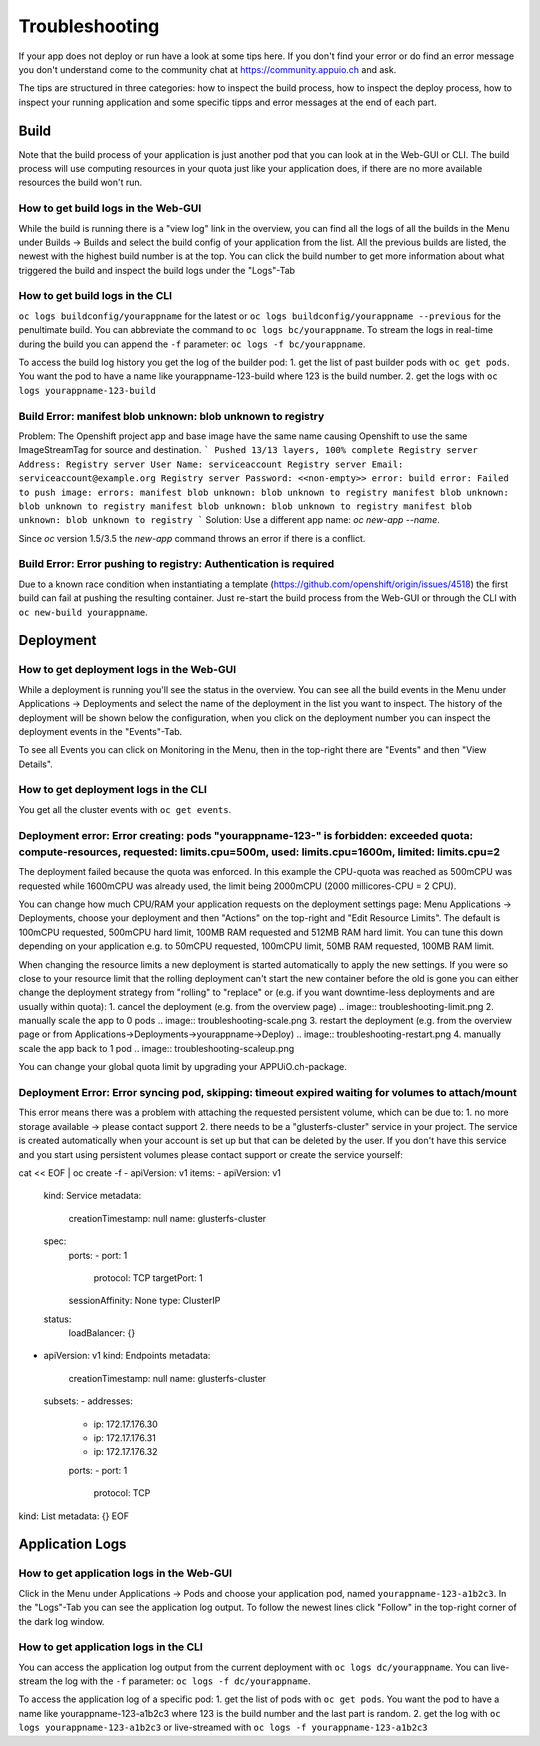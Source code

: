 Troubleshooting
===============

If your app does not deploy or run have a look at some tips here. If you don't find your error or do find an error message you don't understand come to the community chat at https://community.appuio.ch and ask.

The tips are structured in three categories: how to inspect the build process, how to inspect the deploy process, how to inspect your running application and some specific tipps and error messages at the end of each part.

Build
-----

Note that the build process of your application is just another pod that you can look at in the Web-GUI or CLI. The build process will use computing resources in your quota just like your application does, if there are no more available resources the build won't run.

How to get build logs in the Web-GUI
~~~~

While the build is running there is a "view log" link in the overview, you can find all the logs of all the builds in the Menu under Builds -> Builds and select the build config of your application from the list.
All the previous builds are listed, the newest with the highest build number is at the top. You can click the build number to get more information about what triggered the build and inspect the build logs under the "Logs"-Tab

How to get build logs in the CLI
~~~~

``oc logs buildconfig/yourappname`` for the latest or ``oc logs buildconfig/yourappname --previous`` for the penultimate build. You can abbreviate the command to ``oc logs bc/yourappname``. To stream the logs in real-time during the build you can append the ``-f`` parameter: ``oc logs -f bc/yourappname``.

To access the build log history you get the log of the builder pod:
1. get the list of past builder pods with ``oc get pods``. You want the pod to have a name like yourappname-123-build where 123 is the build number.
2. get the logs with ``oc logs yourappname-123-build``

Build Error: manifest blob unknown: blob unknown to registry
~~~~
Problem: The Openshift project app and base image have the same name causing Openshift to use the same ImageStreamTag for source and destination.
```
Pushed 13/13 layers, 100% complete
Registry server Address:
Registry server User Name: serviceaccount
Registry server Email: serviceaccount@example.org
Registry server Password: <<non-empty>>
error: build error: Failed to push image: errors:
manifest blob unknown: blob unknown to registry
manifest blob unknown: blob unknown to registry
manifest blob unknown: blob unknown to registry
manifest blob unknown: blob unknown to registry
```
Solution: Use a different app name: `oc new-app --name`.

Since `oc` version 1.5/3.5 the `new-app` command throws an error if there is a conflict.

Build Error: Error pushing to registry: Authentication is required
~~~~
Due to a known race condition when instantiating a template (https://github.com/openshift/origin/issues/4518) the first build can fail at pushing the resulting container. Just re-start the build process from the Web-GUI or through the CLI with ``oc new-build yourappname``.

Deployment
----------

How to get deployment logs in the Web-GUI
~~~~

While a deployment is running you'll see the status in the overview. You can see all the build events in the Menu under Applications -> Deployments and select the name of the deployment in the list you want to inspect. The history of the deployment will be shown below the configuration, when you click on the deployment number you can inspect the deployment events in the "Events"-Tab.

To see all Events you can click on Monitoring in the Menu, then in the top-right there are "Events" and then "View Details".

How to get deployment logs in the CLI
~~~~

You get all the cluster events with ``oc get events``.

Deployment error: Error creating: pods "yourappname-123-" is forbidden: exceeded quota: compute-resources, requested: limits.cpu=500m, used: limits.cpu=1600m, limited: limits.cpu=2
~~~~

The deployment failed because the quota was enforced. In this example the CPU-quota was reached as 500mCPU was requested while 1600mCPU was already used, the limit being 2000mCPU (2000 millicores-CPU = 2 CPU).

You can change how much CPU/RAM your application requests on the deployment settings page: Menu Applications -> Deployments, choose your deployment and then "Actions" on the top-right and "Edit Resource Limits". The default is 100mCPU requested, 500mCPU hard limit, 100MB RAM requested and 512MB RAM hard limit. You can tune this down depending on your application e.g. to 50mCPU requested, 100mCPU limit, 50MB RAM requested, 100MB RAM limit.

When changing the resource limits a new deployment is started automatically to apply the new settings. If you were so close to your resource limit that the rolling deployment can't start the new container before the old is gone you can either change the deployment strategy from "rolling" to "replace" or (e.g. if you want downtime-less deployments and are usually within quota):
1. cancel the deployment (e.g. from the overview page)
.. image:: troubleshooting-limit.png
2. manually scale the app to 0 pods
.. image:: troubleshooting-scale.png
3. restart the deployment (e.g. from the overview page or from Applications->Deployments->yourappname->Deploy)
.. image:: troubleshooting-restart.png
4. manually scale the app back to 1 pod
.. image:: troubleshooting-scaleup.png

You can change your global quota limit by upgrading your APPUiO.ch-package.

Deployment Error: Error syncing pod, skipping: timeout expired waiting for volumes to attach/mount
~~~~

This error means there was a problem with attaching the requested persistent volume, which can be due to:
1. no more storage available -> please contact support
2. there needs to be a "glusterfs-cluster" service in your project. The service is created automatically when your account is set up but that can be deleted by the user. If you don't have this service and you start using persistent volumes please contact support or create the service yourself::

cat << EOF | oc create -f -
apiVersion: v1
items:
- apiVersion: v1
  kind: Service
  metadata:
    creationTimestamp: null
    name: glusterfs-cluster
  spec:
    ports:
    - port: 1
      protocol: TCP
      targetPort: 1
    sessionAffinity: None
    type: ClusterIP
  status:
    loadBalancer: {}
- apiVersion: v1
  kind: Endpoints
  metadata:
    creationTimestamp: null
    name: glusterfs-cluster
  subsets:
  - addresses:
    - ip: 172.17.176.30
    - ip: 172.17.176.31
    - ip: 172.17.176.32
    ports:
    - port: 1
      protocol: TCP
kind: List
metadata: {}
EOF

Application Logs
----------------

How to get application logs in the Web-GUI
~~~~

Click in the Menu under Applications -> Pods and choose your application pod, named ``yourappname-123-a1b2c3``. In the "Logs"-Tab you can see the application log output. To follow the newest lines click "Follow" in the top-right corner of the dark log window.

How to get application logs in the CLI
~~~~

You can access the application log output from the current deployment with ``oc logs dc/yourappname``. You can live-stream the log with the ``-f`` parameter: ``oc logs -f dc/yourappname``.

To access the application log of a specific pod:
1. get the list of pods with ``oc get pods``. You want the pod to have a name like yourappname-123-a1b2c3 where 123 is the build number and the last part is random.
2. get the log with ``oc logs yourappname-123-a1b2c3`` or live-streamed with ``oc logs -f yourappname-123-a1b2c3``

